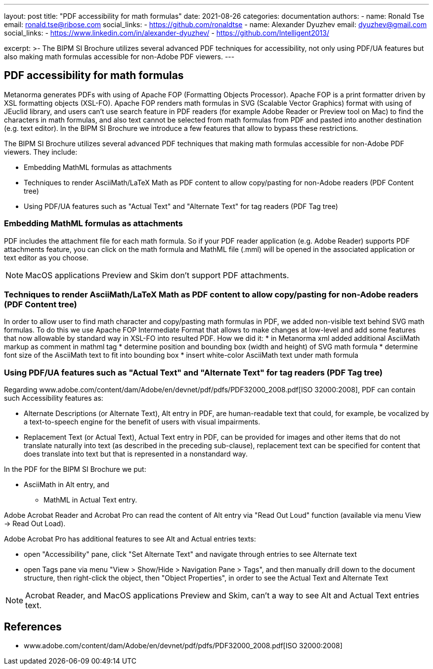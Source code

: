 ---
layout: post
title: "PDF accessibility for math formulas"
date: 2021-08-26
categories: documentation
authors:
  -
    name: Ronald Tse
    email: ronald.tse@ribose.com
    social_links:
      - https://github.com/ronaldtse
  -
    name: Alexander Dyuzhev
    email: dyuzhev@gmail.com
    social_links:
      - https://www.linkedin.com/in/alexander-dyuzhev/
      - https://github.com/Intelligent2013/

excerpt: >-
    The BIPM SI Brochure utilizes several advanced PDF techniques for accessibility, not only using PDF/UA features but also making math formulas accessible for non-Adobe PDF viewers.
---

== PDF accessibility for math formulas

Metanorma generates PDFs with using of Apache FOP (Formatting Objects Processor). Apache FOP is a print formatter driven by XSL formatting objects (XSL-FO). 
Apache FOP renders math formulas in SVG (Scalable Vector Graphics) format with using of JEuclid library, and users can't use search feature in PDF readers (for example Adobe Reader or Preview tool on Mac) 
to find the characters in math formulas, and also text cannot be selected from math formulas from PDF and pasted into another destination (e.g. text editor).
In the BIPM SI Brochure we introduce a few features that allow to bypass these restrictions.

The BIPM SI Brochure utilizes several advanced PDF techniques that making math formulas accessible for non-Adobe PDF viewers. They include:

* Embedding MathML formulas as attachments
* Techniques to render AsciiMath/LaTeX Math as PDF content to allow copy/pasting for non-Adobe readers (PDF Content tree)
* Using PDF/UA features such as "Actual Text" and "Alternate Text" for tag readers (PDF Tag tree)


=== Embedding MathML formulas as attachments

PDF includes the attachment file for each math formula. So if your PDF reader application (e.g. Adobe Reader) supports PDF attachments feature, 
you can click on the math formula and MathML file (.mml) will be opened in the associated application or text editor as you choose.

NOTE: MacOS applications Preview and Skim don't support PDF attachments.


=== Techniques to render AsciiMath/LaTeX Math as PDF content to allow copy/pasting for non-Adobe readers (PDF Content tree)

In order to allow user to find math character and copy/pasting math formulas in PDF, we added non-visible text behind SVG math formulas.
To do this we use Apache FOP Intermediate Format that allows to make changes at low-level and add some features that now allowable by standard way in XSL-FO into resulted PDF.
How we did it:
* in Metanorma xml added additional AsciiMath markup as comment in mathml tag
* determine position and bounding box (width and height) of SVG math formula
* determine font size of the AsciiMath text to fit into bounding box
* insert white-color AsciiMath text under math formula


=== Using PDF/UA features such as "Actual Text" and "Alternate Text" for tag readers (PDF Tag tree)

Regarding www.adobe.com/content/dam/Adobe/en/devnet/pdf/pdfs/PDF32000_2008.pdf[ISO 32000:2008], PDF can contain such Accessibility features as:

* Alternate Descriptions (or Alternate Text), Alt entry in PDF, are human-readable text that could, for example, be vocalized by a text-to-speech engine for the benefit of users with visual impairments.
* Replacement Text (or Actual Text), Actual Text entry in PDF, can be provided for images and other items that do not translate naturally into text (as described in the preceding sub-clause), replacement text can be specified for content that does translate into text but that is represented in a nonstandard way.

In the PDF for the BIPM SI Brochure we put:

* AsciiMath in Alt entry, and
- MathML in Actual Text entry.

Adobe Acrobat Reader and Acrobat Pro can read the content of Alt entry via "Read Out Loud" function (available via menu View -> Read Out Load).

Adobe Acrobat Pro has additional features to see Alt and Actual entries texts:

* open "Accessibility" pane, click "Set Alternate Text" and navigate through entries to see Alternate text
* open Tags pane via menu "View > Show/Hide > Navigation Pane > Tags", and then manually drill down to the document structure, then right-click the object, then "Object Properties", in order to see the Actual Text and Alternate Text

NOTE: Acrobat Reader, and MacOS applications Preview and Skim, can't a way to see Alt and Actual Text entries text.


== References

* www.adobe.com/content/dam/Adobe/en/devnet/pdf/pdfs/PDF32000_2008.pdf[ISO 32000:2008]
